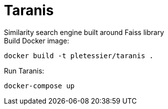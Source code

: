 # Taranis
Similarity search engine built around Faiss library

.Build Docker image:
```
docker build -t pletessier/taranis .
```

.Run Taranis:
```
docker-compose up
```